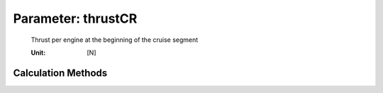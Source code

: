 .. _engine.thrustCR:

Parameter: thrustCR
^^^^^^^^^^^^^^^^^^^^^^^^^^^^^^^^^^^^^^^^^^^^^^^^^^^^^^^^

    Thrust per engine at the beginning of the cruise segment
	
    :Unit: [N]
    

Calculation Methods
"""""""""""""""""""""""""""""""""""""""""""""""""""""""
.. automethod:: VAMPzero.Component.Engine.Propulsion.thrustCR.thrustCR.calc


   :Dependencies: 
   * :ref:`aircraft.loDCR`
   * :ref:`engine.nEngine`
   * :ref:`aircraft.oEM`
   * :ref:`payload.mPayload`
   * :ref:`fuel.mFM`
   * :ref:`fuel.mFuelCLIMB`


   :Sensitivities: 
.. image:: calc.jpg 
   :width: 80% 


